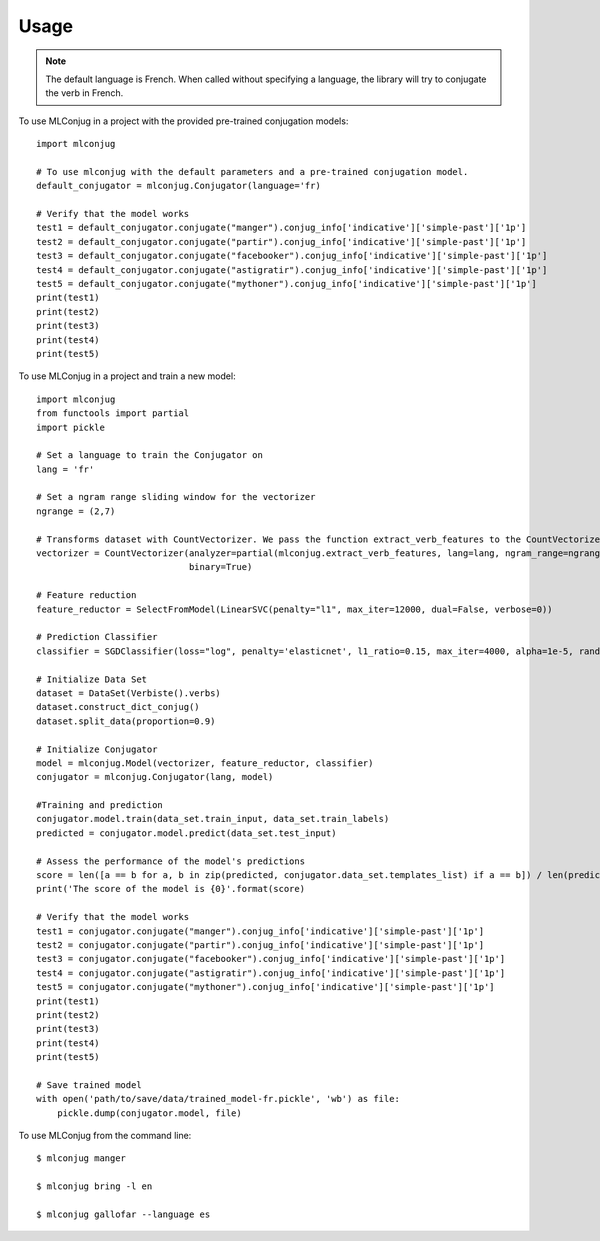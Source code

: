 =====
Usage
=====

.. NOTE:: The default language is French.
    When called without specifying a language, the library will try to conjugate the verb in French.

To use MLConjug in a project with the provided pre-trained conjugation models::

    import mlconjug

    # To use mlconjug with the default parameters and a pre-trained conjugation model.
    default_conjugator = mlconjug.Conjugator(language='fr)

    # Verify that the model works
    test1 = default_conjugator.conjugate("manger").conjug_info['indicative']['simple-past']['1p']
    test2 = default_conjugator.conjugate("partir").conjug_info['indicative']['simple-past']['1p']
    test3 = default_conjugator.conjugate("facebooker").conjug_info['indicative']['simple-past']['1p']
    test4 = default_conjugator.conjugate("astigratir").conjug_info['indicative']['simple-past']['1p']
    test5 = default_conjugator.conjugate("mythoner").conjug_info['indicative']['simple-past']['1p']
    print(test1)
    print(test2)
    print(test3)
    print(test4)
    print(test5)


To use MLConjug in a project and train a new model::

    import mlconjug
    from functools import partial
    import pickle

    # Set a language to train the Conjugator on
    lang = 'fr'

    # Set a ngram range sliding window for the vectorizer
    ngrange = (2,7)

    # Transforms dataset with CountVectorizer. We pass the function extract_verb_features to the CountVectorizer.
    vectorizer = CountVectorizer(analyzer=partial(mlconjug.extract_verb_features, lang=lang, ngram_range=ngrange),
                                 binary=True)

    # Feature reduction
    feature_reductor = SelectFromModel(LinearSVC(penalty="l1", max_iter=12000, dual=False, verbose=0))

    # Prediction Classifier
    classifier = SGDClassifier(loss="log", penalty='elasticnet', l1_ratio=0.15, max_iter=4000, alpha=1e-5, random_state=42, verbose=0)

    # Initialize Data Set
    dataset = DataSet(Verbiste().verbs)
    dataset.construct_dict_conjug()
    dataset.split_data(proportion=0.9)

    # Initialize Conjugator
    model = mlconjug.Model(vectorizer, feature_reductor, classifier)
    conjugator = mlconjug.Conjugator(lang, model)

    #Training and prediction
    conjugator.model.train(data_set.train_input, data_set.train_labels)
    predicted = conjugator.model.predict(data_set.test_input)

    # Assess the performance of the model's predictions
    score = len([a == b for a, b in zip(predicted, conjugator.data_set.templates_list) if a == b]) / len(predicted)
    print('The score of the model is {0}'.format(score)

    # Verify that the model works
    test1 = conjugator.conjugate("manger").conjug_info['indicative']['simple-past']['1p']
    test2 = conjugator.conjugate("partir").conjug_info['indicative']['simple-past']['1p']
    test3 = conjugator.conjugate("facebooker").conjug_info['indicative']['simple-past']['1p']
    test4 = conjugator.conjugate("astigratir").conjug_info['indicative']['simple-past']['1p']
    test5 = conjugator.conjugate("mythoner").conjug_info['indicative']['simple-past']['1p']
    print(test1)
    print(test2)
    print(test3)
    print(test4)
    print(test5)

    # Save trained model
    with open('path/to/save/data/trained_model-fr.pickle', 'wb') as file:
        pickle.dump(conjugator.model, file)


To use MLConjug from the command line::

    $ mlconjug manger

    $ mlconjug bring -l en

    $ mlconjug gallofar --language es

